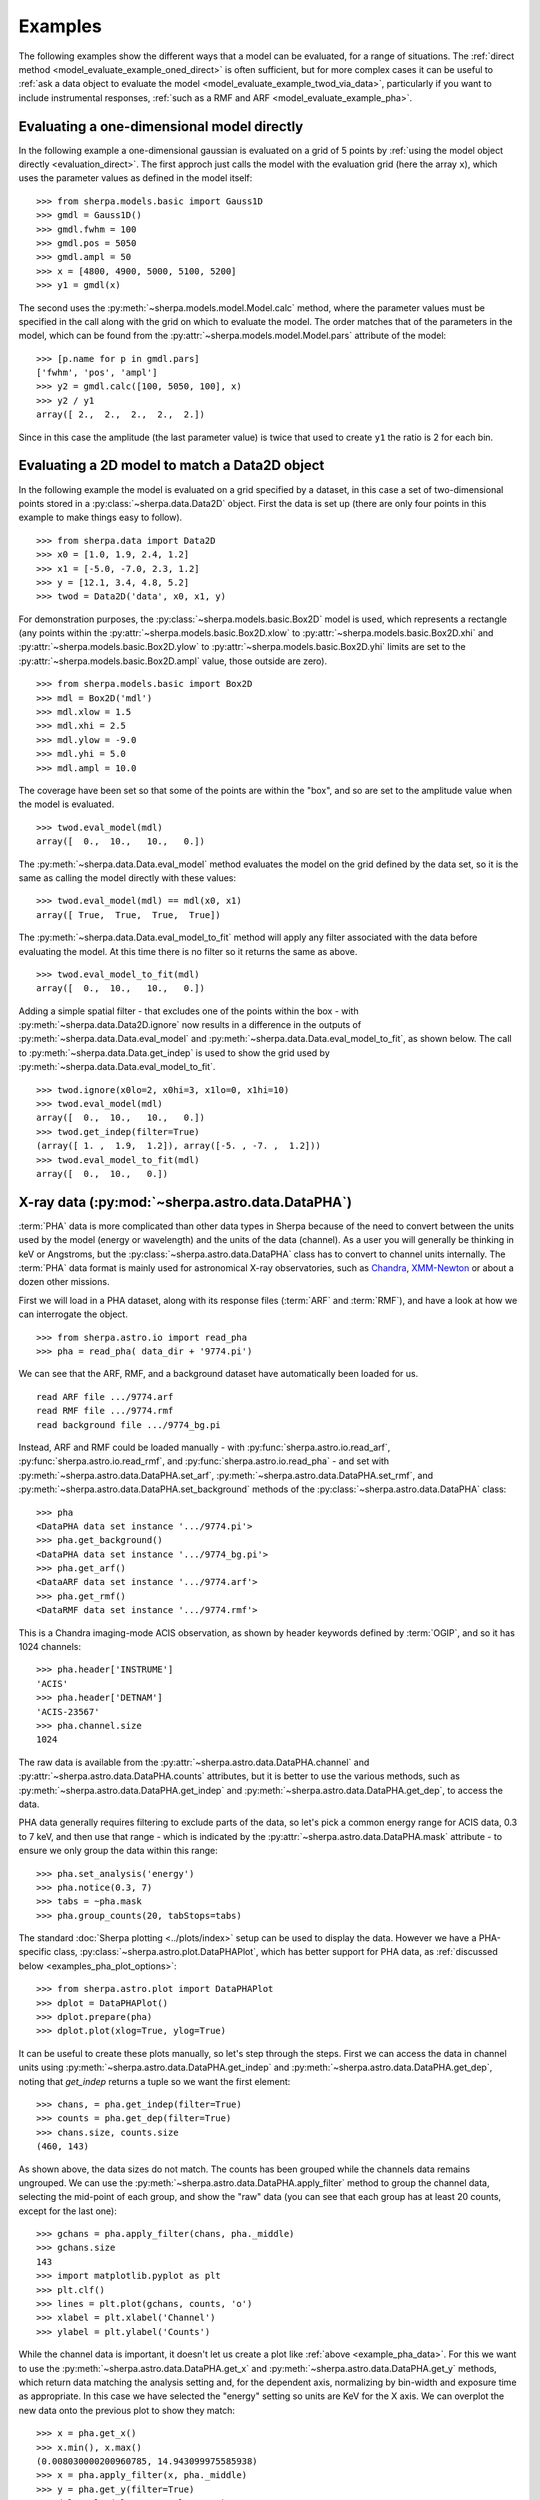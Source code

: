 ********
Examples
********

.. todo::

   The examples need a review; in particular, the PHA examples need
   to be cleaned up. There are several todo notes below.

   Maybe add a 2D image example with PSF convolution and exposure map.

   Can we link back to the section that describes each evaluation
   method (or introduces the concept)?

The following examples show the different ways that a model can
be evaluated, for a range of situations. The
:ref:`direct method <model_evaluate_example_oned_direct>` is
often sufficient, but for more complex cases it can be useful to
:ref:`ask a data object to evaluate the
model <model_evaluate_example_twod_via_data>`, particularly
if you want to include instrumental responses,
:ref:`such as a RMF and ARF <model_evaluate_example_pha>`.

.. _model_evaluate_example_oned_direct:

Evaluating a one-dimensional model directly
===========================================

In the following example a one-dimensional gaussian is evaluated
on a grid of 5 points by
:ref:`using the model object directly <evaluation_direct>`.
The first approch just calls the model with the evaluation
grid (here the array ``x``),
which uses the parameter values as defined in the model itself::

    >>> from sherpa.models.basic import Gauss1D
    >>> gmdl = Gauss1D()
    >>> gmdl.fwhm = 100
    >>> gmdl.pos = 5050
    >>> gmdl.ampl = 50
    >>> x = [4800, 4900, 5000, 5100, 5200]
    >>> y1 = gmdl(x)

The second uses the :py:meth:`~sherpa.models.model.Model.calc`
method, where the parameter values must be specified in the
call along with the grid on which to evaluate the model.
The order matches that of the parameters in the model, which can be
found from the
:py:attr:`~sherpa.models.model.Model.pars` attribute of the model::

    >>> [p.name for p in gmdl.pars]
    ['fwhm', 'pos', 'ampl']
    >>> y2 = gmdl.calc([100, 5050, 100], x)
    >>> y2 / y1
    array([ 2.,  2.,  2.,  2.,  2.])

Since in this case the amplitude (the last parameter value) is twice
that used to create ``y1`` the ratio is 2 for each bin.

.. _model_evaluate_example_twod_via_data:

Evaluating a 2D model to match a Data2D object
==============================================

In the following example the model is evaluated on a grid
specified by a dataset, in this case a set of two-dimensional
points stored in a :py:class:`~sherpa.data.Data2D` object.
First the data is set up (there are only four points
in this example to make things easy to follow).

::

    >>> from sherpa.data import Data2D
    >>> x0 = [1.0, 1.9, 2.4, 1.2]
    >>> x1 = [-5.0, -7.0, 2.3, 1.2]
    >>> y = [12.1, 3.4, 4.8, 5.2]
    >>> twod = Data2D('data', x0, x1, y)

For demonstration purposes, the :py:class:`~sherpa.models.basic.Box2D`
model is used, which represents a rectangle (any points within the
:py:attr:`~sherpa.models.basic.Box2D.xlow`
to
:py:attr:`~sherpa.models.basic.Box2D.xhi`
and
:py:attr:`~sherpa.models.basic.Box2D.ylow`
to
:py:attr:`~sherpa.models.basic.Box2D.yhi`
limits are set to the
:py:attr:`~sherpa.models.basic.Box2D.ampl`
value, those outside are zero).

::

    >>> from sherpa.models.basic import Box2D
    >>> mdl = Box2D('mdl')
    >>> mdl.xlow = 1.5
    >>> mdl.xhi = 2.5
    >>> mdl.ylow = -9.0
    >>> mdl.yhi = 5.0
    >>> mdl.ampl = 10.0

The coverage have been set so that some of the points are
within the "box", and so are set to the amplitude value
when the model is evaluated.

::

    >>> twod.eval_model(mdl)
    array([  0.,  10.,   10.,   0.])

The :py:meth:`~sherpa.data.Data.eval_model` method evaluates
the model on the grid defined by the data set, so it is the same
as calling the model directly with these values::

    >>> twod.eval_model(mdl) == mdl(x0, x1)
    array([ True,  True,  True,  True])

The :py:meth:`~sherpa.data.Data.eval_model_to_fit` method
will apply any filter associated with the data before
evaluating the model. At this time there is no filter
so it returns the same as above.

::

    >>> twod.eval_model_to_fit(mdl)
    array([  0.,  10.,   10.,   0.])

Adding a simple spatial filter - that excludes one of
the points within the box - with
:py:meth:`~sherpa.data.Data2D.ignore` now results
in a difference in the outputs of
:py:meth:`~sherpa.data.Data.eval_model`
and
:py:meth:`~sherpa.data.Data.eval_model_to_fit`,
as shown below. The call to
:py:meth:`~sherpa.data.Data.get_indep`
is used to show the grid used by
:py:meth:`~sherpa.data.Data.eval_model_to_fit`.

::

    >>> twod.ignore(x0lo=2, x0hi=3, x1lo=0, x1hi=10)
    >>> twod.eval_model(mdl)
    array([  0.,  10.,   10.,   0.])
    >>> twod.get_indep(filter=True)
    (array([ 1. ,  1.9,  1.2]), array([-5. , -7. ,  1.2]))
    >>> twod.eval_model_to_fit(mdl)
    array([  0.,  10.,   0.])

.. _model_evaluate_example_pha:

X-ray data (:py:mod:`~sherpa.astro.data.DataPHA`)
=================================================

:term:`PHA` data is more complicated than other data types in Sherpa
because of the need to convert between the units used by the model
(energy or wavelength) and the units of the data (channel). As a user
you will generally be thinking in keV or Angstroms, but the
:py:class:`~sherpa.astro.data.DataPHA` class has to convert to channel
units internally. The :term:`PHA` data format is mainly used for
astronomical X-ray observatories, such as `Chandra
<https://cxc.harvard.edu/>`_, `XMM-Newton
<https://sci.esa.int/web/xmm-newton>`_ or about a dozen other missions.

First we will load in a PHA dataset, along with its response
files (:term:`ARF` and :term:`RMF`), and have a look at how we can
interrogate the object.

::

   >>> from sherpa.astro.io import read_pha
   >>> pha = read_pha( data_dir + '9774.pi')

We can see that the ARF, RMF, and a background dataset have
automatically been loaded for us.

::

   read ARF file .../9774.arf
   read RMF file .../9774.rmf
   read background file .../9774_bg.pi



Instead, ARF and RMF could be loaded manually - with
:py:func:`sherpa.astro.io.read_arf`, :py:func:`sherpa.astro.io.read_rmf`,
and :py:func:`sherpa.astro.io.read_pha` -
and set with :py:meth:`~sherpa.astro.data.DataPHA.set_arf`,
:py:meth:`~sherpa.astro.data.DataPHA.set_rmf`, and
:py:meth:`~sherpa.astro.data.DataPHA.set_background`
methods of the :py:class:`~sherpa.astro.data.DataPHA` class::

   >>> pha
   <DataPHA data set instance '.../9774.pi'>
   >>> pha.get_background()
   <DataPHA data set instance '.../9774_bg.pi'>
   >>> pha.get_arf()
   <DataARF data set instance '.../9774.arf'>
   >>> pha.get_rmf()
   <DataRMF data set instance '.../9774.rmf'>

This is a Chandra imaging-mode ACIS observation, as shown
by header keywords defined by :term:`OGIP`, and so it has
1024 channels::

   >>> pha.header['INSTRUME']
   'ACIS'
   >>> pha.header['DETNAM']
   'ACIS-23567'
   >>> pha.channel.size
   1024

The raw data is available from the
:py:attr:`~sherpa.astro.data.DataPHA.channel` and
:py:attr:`~sherpa.astro.data.DataPHA.counts` attributes, but
it is better to use the various methods, such as
:py:meth:`~sherpa.astro.data.DataPHA.get_indep` and
:py:meth:`~sherpa.astro.data.DataPHA.get_dep`, to
access the data.

PHA data generally requires filtering to exclude parts of the
data, so let's pick a common energy range for ACIS data,
0.3 to 7 keV, and then use that range - which is indicated
by the :py:attr:`~sherpa.astro.data.DataPHA.mask` attribute -
to ensure we only group the data within this range::

   >>> pha.set_analysis('energy')
   >>> pha.notice(0.3, 7)
   >>> tabs = ~pha.mask
   >>> pha.group_counts(20, tabStops=tabs)

The standard :doc:`Sherpa plotting <../plots/index>` setup can
be used to display the data. However we
have a PHA-specific class, :py:class:`~sherpa.astro.plot.DataPHAPlot`,
which has better support for PHA data, as
:ref:`discussed below <examples_pha_plot_options>`::

   >>> from sherpa.astro.plot import DataPHAPlot
   >>> dplot = DataPHAPlot()
   >>> dplot.prepare(pha)
   >>> dplot.plot(xlog=True, ylog=True)

.. _example_pha_data:

.. image:: ../_static/evaluation/pha_data.png

It can be useful to create these plots manually, so let's step
through the steps. First we can access the data in channel
units using :py:meth:`~sherpa.astro.data.DataPHA.get_indep`
and :py:meth:`~sherpa.astro.data.DataPHA.get_dep`,
noting that `get_indep` returns a tuple so we want the
first element::

   >>> chans, = pha.get_indep(filter=True)
   >>> counts = pha.get_dep(filter=True)
   >>> chans.size, counts.size
   (460, 143)

As shown above, the data sizes do not match. The counts has been grouped
while the channels data remains ungrouped. We can use the
:py:meth:`~sherpa.astro.data.DataPHA.apply_filter` method to
group the channel data, selecting the mid-point of each group, and
show the "raw" data (you can see that each group has at least
20 counts, except for the last one)::

   >>> gchans = pha.apply_filter(chans, pha._middle)
   >>> gchans.size
   143
   >>> import matplotlib.pyplot as plt
   >>> plt.clf()
   >>> lines = plt.plot(gchans, counts, 'o')
   >>> xlabel = plt.xlabel('Channel')
   >>> ylabel = plt.ylabel('Counts')

.. image:: ../_static/evaluation/pha_data_manual.png

While the channel data is important, it doesn't let us create
a plot like :ref:`above <example_pha_data>`. For this we
want to use the
:py:meth:`~sherpa.astro.data.DataPHA.get_x` and
:py:meth:`~sherpa.astro.data.DataPHA.get_y` methods,
which return data matching the analysis setting and,
for the dependent axis, normalizing by bin-width and
exposure time as appropriate. In this case we have selected
the "energy" setting so units are KeV for the X axis.
We can overplot the new data onto the previous plot to
show they match::

   >>> x = pha.get_x()
   >>> x.min(), x.max()
   (0.008030000200960785, 14.943099975585938)
   >>> x = pha.apply_filter(x, pha._middle)
   >>> y = pha.get_y(filter=True)
   >>> dplot.plot(xlog=True, ylog=True)
   >>> lines = plt.plot(x, y)

.. image:: ../_static/evaluation/pha_data_compare.png

As mentioned, the :py:class:`~sherpa.astro.plot.DataPHAPlot` class
handles the units for you. Switching the analysis setting
to wavelength will create a plot in Angstroms::

   >>> pha.set_analysis('wave')
   >>> pha.get_x().max()
   1544.0122577477066
   >>> from sherpa.plot import DataPlot
   >>> wplot = DataPlot()
   >>> wplot.prepare(pha)
   >>> wplot.plot(linestyle='solid', xlog=True, ylog=True)

.. image:: ../_static/evaluation/pha_data_wave.png

.. _examples_pha_plot_options:

.. note::
   By setting the ``linestyle`` option we get, along with a point
   at the center of each group, a histogram-style line is drawn
   indicating each group. Note that this is the major difference
   to the :py:class:`sherpa.plot.DataPlot` class, which would
   just draw a line connecting the points.

For now we want to make sure we complete our analysis in
energy units::

   >>> pha.set_analysis('energy')

We can finally think about evaluating a model. To start with
we look at a physically-motivated model - an
absorbed (:py:class:`~sherpa.astro.xspec.XSphabs`)
powerlaw (:py:class:`~sherpa.models.basic.PowLaw1D`)::

   >>> from sherpa.models.basic import PowLaw1D
   >>> from sherpa.astro.xspec import XSphabs
   >>> pl = PowLaw1D()
   >>> gal = XSphabs()
   >>> mdl = gal * pl
   >>> pl.gamma = 1.7
   >>> gal.nh = 0.2
   >>> print(mdl)
   (phabs * powlaw1d)
      Param        Type          Value          Min          Max      Units
      -----        ----          -----          ---          ---      -----
      phabs.nH     thawed          0.2            0        1e+06 10^22 atoms / cm^2
      powlaw1d.gamma thawed          1.7          -10           10
      powlaw1d.ref frozen            1 -3.40282e+38  3.40282e+38
      powlaw1d.ampl thawed            1            0  3.40282e+38

The model can be evaluated directly. XSPEC models use units of
KeV for the X axis, so we generate a grid between 0.1 and 10 keV
for use. As the data is binned we call the models - here the
commbined model labelled "Absorbed" and just the powerlaw
component labelled "Unabsorbed" - with both low and high edges::

   >>> import numpy as np
   >>> egrid = np.arange(0.1, 10, 0.01)
   >>> elo, ehi = egrid[:-1], egrid[1:]
   >>> emid = (elo + ehi) / 2
   >>> plt.clf()
   >>> lines = plt.plot(emid, mdl(elo, ehi), label='Absorbed')
   >>> lines = plt.plot(emid, pl(elo, ehi), ':', label='Unabsorbed')
   >>> plt.xscale('log')
   >>> ylim = plt.ylim(0, 0.01)
   >>> legend = plt.legend()

The Y axis has been restricted because the absorption is quite severe
at low energies!

.. image:: ../_static/evaluation/pha_model_energy.png

However, we need to include the response information -
:term:`ARF` and :term:`RMF` - in order to be able to
compare to the data. The easiest way to do this is to
use the :py:class:`~sherpa.astro.instrument.Response1D`
class to extract the ARF amd RMF from the PHA dataset,
and then apply it to create a model expression, here
called ``full``, which includes the corrections::

   >>> from sherpa.astro.instrument import Response1D
   >>> rsp = Response1D(pha)
   >>> full = rsp(mdl)
   >>> print(full)
   apply_rmf(apply_arf((75141.227687398 * (phabs * powlaw1d))))
      Param        Type          Value          Min          Max      Units
      -----        ----          -----          ---          ---      -----
      phabs.nH     thawed          0.2            0        1e+06 10^22 atoms / cm^2
      powlaw1d.gamma thawed          1.7          -10           10
      powlaw1d.ref frozen            1 -3.40282e+38  3.40282e+38
      powlaw1d.ampl thawed            1            0  3.40282e+38

Note that the full model expression not only includes the
ARF and RMF terms, but also includes the exposure time of
the dataset. This ensures that the output has units of counts,
for XSPEC additive models whose normalization is per-second,
or defines the model amplitude to ber per-second, for models
such as ``PowLaw1D``.

.. note::

   Instead of using :py:class:`~sherpa.astro.instrument.Response1D`
   you can directly create a model using
   :py:class:`~sherpa.astro.instrument.RSPModelPHA` or
   :py:class:`~sherpa.astro.instrument.RSPModelNoPHA` with logic
   like

   >>> from sherpa.astro.instrument import RSPModelPHA
   >>> full = RSPModelPHA(arf, rmf, pha, pha.exposure * mdl)  # doctest: +SKIP

   Note that the exposure time is not automatically included for you as it
   is with ``Response1D``.

If we evaluate this model we get a surprise! The grid arguments
are ignored (as long as something is sent in), and instead the
model is evaluated on the channel group (hence the evaluated
model as 1024 bins in this example)::

   >>> elo.size
   989
   >>> full(elo, ehi).size
   1024
   >>> full([1, 2, 3]).size
   1024
   >>> np.all(full(elo, ehi) == full([1, 2, 3]))
   True

The evaluated model can therefore be displayed with a
call such as::

   >>> plt.clf()
   >>> lines = plt.plot(pha.channel, full(pha.channel))
   >>> xlabel = plt.xlabel('Channel')
   >>> ylabel = plt.ylabel('Counts')

The reason for the ridiculously-large count range is because
the powerlaw amplitude has not been changed from its
default value of 1!

.. image:: ../_static/evaluation/pha_fullmodel_manual.png

The :py:meth:`~sherpa.astro.data.DataPHA.eval_model` and
:py:meth:`~sherpa.astro.data.DataPHA.eval_model_to_fit` methods
can be used, but they **must** be applied to a response model
(e.g. ``full``), otherwise the output will be meaningless::

   >>> y1 = pha.eval_model(full)
   >>> y2 = pha.eval_model_to_fit(full)
   >>> y1.size, y2.size
   (1024, 143)

The ``eval_model`` output is ungrouped whereas the
``eval_model_to_fit`` output is grouped and filtered to
match the PHA dataset. In order to create a "nice" plot
we want to use energy units, which requires converting
between channel and energy units. For this we take advantage of
the data in the ``EBOUNDS`` extension of the RMF, which provides
an **approximate** mapping from channel to energy for visualization
purposes only. These arrays are available as the
:py:attr:`~sherpa.astro.data.DataRMF.e_min`
and
:py:attr:`~sherpa.astro.data.DataRMF.e_max`
attributes of the
:py:class:`~sherpa.astro.data.DataRMF` object returned by
:py:meth:`~sherpa.astro.data.DataPHA.get_rmf`, and we can
group them as we did earlier (except for chosing the
``min`` and ``max`` labels for defining the bounds)::

   >>> rmf = pha.get_rmf()
   >>> rmf.e_min.size, rmf.e_max.size
   (1024, 1024)
   >>> xlo = pha.apply_filter(rmf.e_min, pha._min)
   >>> xhi = pha.apply_filter(rmf.e_max, pha._max)

With these, we can convert the counts values returned by
``eval_model_to_fit`` to counts per keV per second
(using the :py:attr:`~sherpa.astro.data.DataARF.exposure`
attribute to get the exposure time)::

   >>> x2 = pha.get_x()
   >>> xmid = pha.apply_filter(x2, pha._middle)
   >>> plt.clf()
   >>> lines = plt.plot(xmid, y2 / (xhi - xlo) / pha.exposure)
   >>> xlabel = plt.xlabel('Energy (keV)')
   >>> ylable = plt.ylabel('Counts/sec/keV')

.. image:: ../_static/evaluation/pha_eval_model_to_fit.png

We can also use the Astronomy-specific
:py:class:`~sherpa.astro.plot.ModelHistogram` plotting
class to display the model data without needing to
convert anything::

   >>> from sherpa.astro.plot import ModelHistogram
   >>> mplot = ModelHistogram()
   >>> mplot.prepare(pha, full)
   >>> mplot.plot()

The difference to the previous plot is that this one
uses a histogram to display each bin while the previous
version connected the mid-point of each bin (in this case
the bins are small so it's hard to see much difference).

.. image:: ../_static/evaluation/pha_fullmodel_model.png

We can use the model including the response to
:doc:`fit the data <../fit/index>` (here I am not going
to tweak the statistic choice or optimiser which you should
consider)::

   >>> from sherpa.fit import Fit
   >>> fit = Fit(pha, full)
   >>> res = fit.fit()
   >>> print(res.format())
   Method                = levmar
   Statistic             = chi2gehrels
   Initial fit statistic = 3.34091e+11
   Final fit statistic   = 100.348 at function evaluation 33
   Data points           = 143
   Degrees of freedom    = 140
   Probability [Q-value] = 0.995322
   Reduced statistic     = 0.716768
   Change in statistic   = 3.34091e+11
      phabs.nH       0.0129623    +/- 0.00727297
      powlaw1d.gamma   1.78432      +/- 0.0459881
      powlaw1d.ampl   7.17014e-05  +/- 2.48851e-06

We can see the amplitude has changed from 1 to :math:`\sim 10^{-4}`,
which should make the predicted counts a lot more believable!
We can display the data and model together::

   >>> dplot.prepare(pha)
   >>> dplot.plot(xlog=True)
   >>> mplot2 = ModelHistogram()
   >>> mplot2.prepare(pha, full)
   >>> mplot2.overplot()

.. image:: ../_static/evaluation/pha_fullmodel_fit.png

Note that this example has not tried to subtract the background
or fit it!

